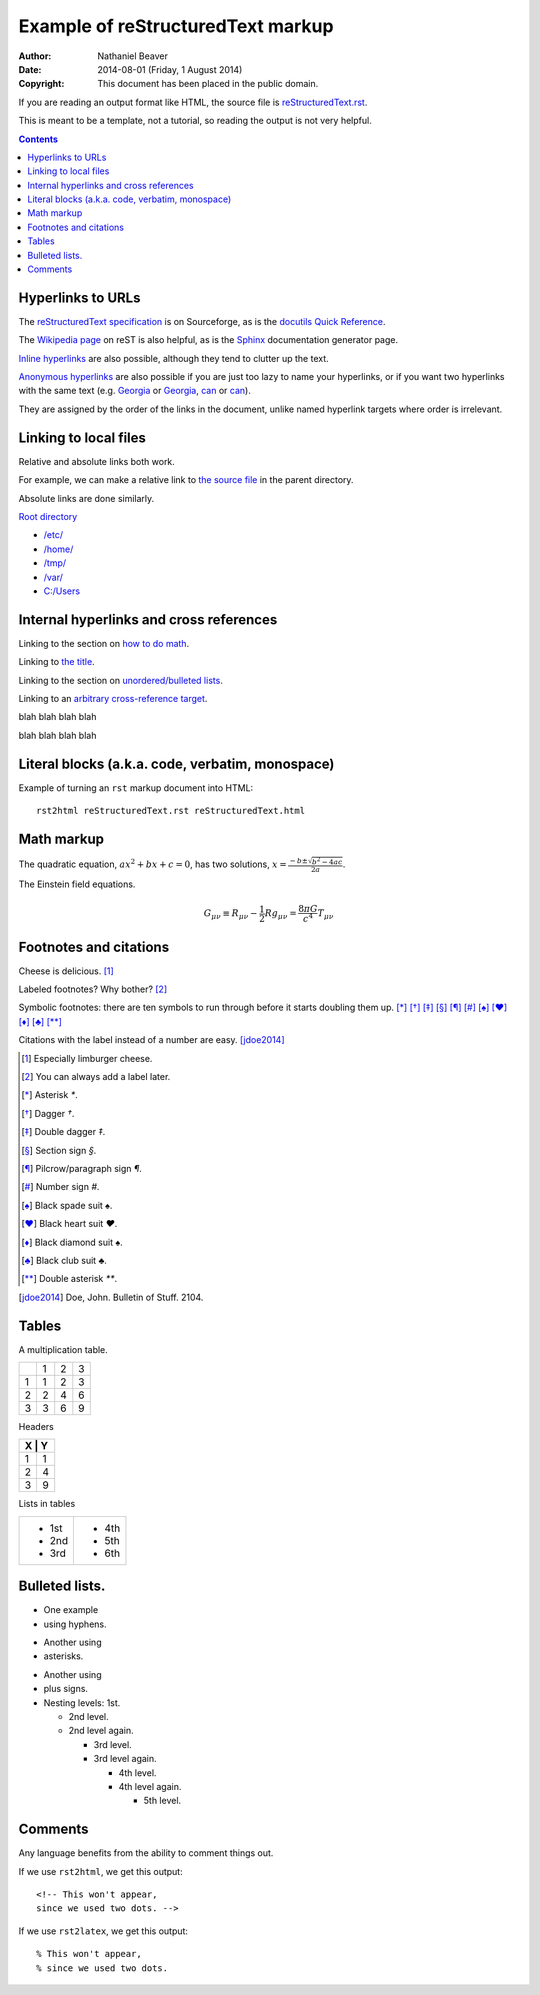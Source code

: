 .. -*- coding: utf-8 -*-

==================================
Example of reStructuredText markup
==================================

:Author: Nathaniel Beaver
:Date: $Date: 2014-08-01 (Friday, 1 August 2014) $
:Copyright: This document has been placed in the public domain.

If you are reading an output format like HTML,
the source file is `reStructuredText.rst <../reStructuredText.rst>`_.

This is meant to be a template,
not a tutorial,
so reading the output is not very helpful.

.. contents::

------------------
Hyperlinks to URLs
------------------

The `reStructuredText specification`_ is on Sourceforge,
as is the `docutils Quick Reference`_.

The `Wikipedia page`_ on reST is also helpful,
as is the `Sphinx`_ documentation generator page.

.. _Sphinx: http://sphinx-doc.org/rest.html
.. _reStructuredText specification: http://docutils.sourceforge.net/docs/ref/rst/restructuredtext.html
.. _Wikipedia page: https://en.wikipedia.org/wiki/ReStructuredText
.. _docutils Quick Reference: http://docutils.sourceforge.net/docs/user/rst/quickref.html

`Inline hyperlinks <http://docutils.sourceforge.net/docs/ref/rst/restructuredtext.html#hyperlink-references>`_ are also possible,
although they tend to clutter up the text.

`Anonymous hyperlinks`__ are also possible if you are just too lazy to name your hyperlinks,
or if you want two hyperlinks with the same text (e.g. `Georgia`__ or `Georgia`__, `can`__ or `can`__).

__ http://docutils.sourceforge.net/docs/ref/rst/restructuredtext.html#anonymous-hyperlinks
__ https://en.wiktionary.org/wiki/Georgia#Etymology_1
__ https://en.wiktionary.org/wiki/Georgia#Etymology_2
__ https://en.wiktionary.org/wiki/can#Verb
__ https://en.wiktionary.org/wiki/can#Noun

They are assigned by the order of the links in the document,
unlike named hyperlink targets where order is irrelevant.

----------------------
Linking to local files
----------------------

Relative and absolute links both work.

For example, we can make a relative link to `the source file`_ in the parent directory.

.. _the source file: ../reStructuredText.rst

Absolute links are done similarly.

`Root directory`_

.. _Root directory: /

- `/etc/ </etc/>`_
- `/home/ </home/>`_
- `/tmp/ </tmp/>`_
- `/var/ </var/>`_
- `C:/Users <C:/Users>`_

----------------------------------------
Internal hyperlinks and cross references
----------------------------------------

Linking to the section on `how to do math`_.

.. _how to do math: `Math markup`_

Linking to `the title`_.

.. _the title: `Example of reStructuredText markup`_

Linking to the section on `unordered/bulleted lists`_.

.. _unordered/bulleted lists: `Bulleted lists.`_

Linking to an `arbitrary cross-reference target`_.

.. _arbitrary cross-reference target: `arbitrary`_

blah
blah
blah
blah

.. _arbitrary:

blah
blah
blah
blah

-------------------------------------------------
Literal blocks (a.k.a. code, verbatim, monospace)
-------------------------------------------------

Example of turning an ``rst`` markup document into HTML::

    rst2html reStructuredText.rst reStructuredText.html

-----------
Math markup
-----------

The quadratic equation, :math:`a x^2 + b x + c = 0`, has two solutions, :math:`x = \frac{-b \pm \sqrt{b^2 - 4 a c} }{2 a}`.

The Einstein field equations.

.. math::
   G_{\mu\nu} \equiv R_{\mu\nu} - \frac{1}{2} R g_{\mu\nu} = \frac{8 \pi G}{c^4} T_{\mu\nu}

-----------------------
Footnotes and citations
-----------------------

Cheese is delicious. [#cheese]_

Labeled footnotes? Why bother? [#]_

Symbolic footnotes: there are ten symbols to run through before it starts doubling them up.
[*]_ [*]_ [*]_ [*]_ [*]_ [*]_ [*]_ [*]_ [*]_ [*]_ [*]_

Citations with the label instead of a number are easy. [jdoe2014]_

.. [#cheese] Especially limburger cheese.
.. [#] You can always add a label later.
.. [*] Asterisk `*`.
.. [*] Dagger `†`.
.. [*] Double dagger `‡`.
.. [*] Section sign `§`.
.. [*] Pilcrow/paragraph sign `¶`.
.. [*] Number sign `#`.
.. [*] Black spade suit `♠`.
.. [*] Black heart suit `♥`.
.. [*] Black diamond suit `♠`.
.. [*] Black club suit `♣`.
.. [*] Double asterisk `**`.
.. [jdoe2014] Doe, John. Bulletin of Stuff. 2104.

------
Tables
------

A multiplication table.

+---+---+---+---+
|   | 1 | 2 | 3 |
+---+---+---+---+
| 1 | 1 | 2 | 3 |
+---+---+---+---+
| 2 | 2 | 4 | 6 |
+---+---+---+---+
| 3 | 3 | 6 | 9 |
+---+---+---+---+

Headers

+-------+
| X | Y |
+===+===+
| 1 | 1 |
+---+---+
| 2 | 4 |
+---+---+
| 3 | 9 |
+---+---+

Lists in tables

+-------+-------+
| - 1st | - 4th |
| - 2nd | - 5th |
| - 3rd | - 6th |
+-------+-------+

---------------
Bulleted lists.
---------------

- One
  example
- using hyphens.

* Another
  using
* asterisks.

+ Another
  using
+ plus signs.

+ Nesting levels: 1st.

  * 2nd level.
  * 2nd level again.

    - 3rd level.
    - 3rd level again.

      * 4th level.
      * 4th level again.

        + 5th level.

--------
Comments
--------

Any language benefits from the ability to comment things out.

.. This won't appear,
   since we used two dots.

If we use ``rst2html``, we get this output::

    <!-- This won't appear,
    since we used two dots. -->

If we use ``rst2latex``, we get this output::

    % This won't appear,
    % since we used two dots.

